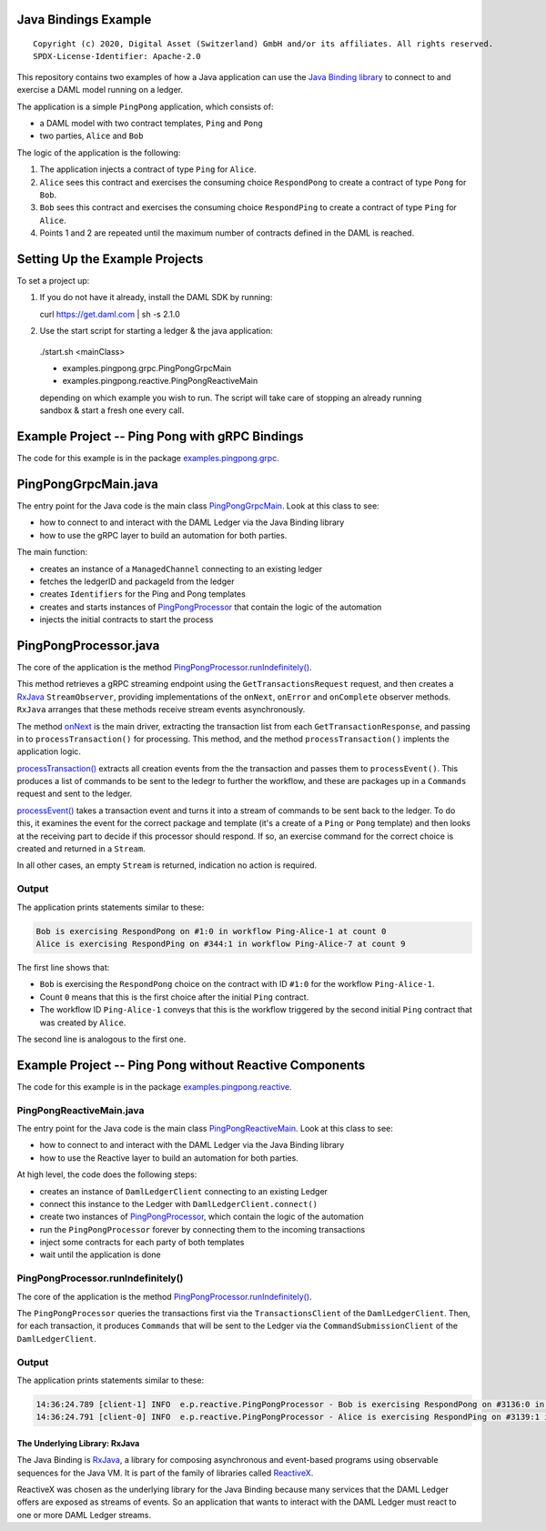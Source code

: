 Java Bindings Example
---------------------

::

  Copyright (c) 2020, Digital Asset (Switzerland) GmbH and/or its affiliates. All rights reserved.
  SPDX-License-Identifier: Apache-2.0


This repository contains two examples of how a Java application can use the `Java Binding library <https://docs.daml.com/app-dev/bindings-java/index.html>`_ to connect to and exercise a DAML model running on a ledger.

The application is a simple ``PingPong`` application, which consists of:

- a DAML model with two contract templates, ``Ping`` and ``Pong``
- two parties, ``Alice`` and ``Bob``

The logic of the application is the following:

#. The application injects a contract of type ``Ping`` for ``Alice``.
#. ``Alice`` sees this contract and exercises the consuming choice ``RespondPong`` to create a contract
   of type ``Pong`` for ``Bob``.
#. ``Bob`` sees this contract and exercises the consuming choice ``RespondPing``  to create a contract
   of type ``Ping`` for ``Alice``.
#. Points 1 and 2 are repeated until the maximum number of contracts defined in the DAML is
   reached.

Setting Up the Example Projects
-------------------------------

To set a project up:

#. If you do not have it already, install the DAML SDK by running::

   curl https://get.daml.com | sh -s 2.1.0

#. Use the start script for starting a ledger & the java application:

  ./start.sh <mainClass>

  * examples.pingpong.grpc.PingPongGrpcMain
  * examples.pingpong.reactive.PingPongReactiveMain

  depending on which example you wish to run. The script will take care of stopping an already running sandbox & start a fresh one every call.

Example Project -- Ping Pong with gRPC Bindings
-----------------------------------------------

The code for this example is in the package  `examples.pingpong.grpc <src/main/java/examples/pingpong/grpc>`_.

PingPongGrpcMain.java
---------------------

The entry point for the Java code is the main class `PingPongGrpcMain <src/main/java/examples/pingpong/grpc/PingPongGrpcMain.java#L46-L99>`_. Look at this class to see:

- how to connect to and interact with the DAML Ledger via the Java Binding library
- how to use the gRPC layer to build an automation for both parties.

The main function:

- creates an instance of a ``ManagedChannel`` connecting to an existing ledger
- fetches the ledgerID and packageId from the ledger
- creates ``Identifiers`` for the Ping and Pong templates
- creates and starts instances of `PingPongProcessor <src/main/java/examples/pingpong/grpc/PingPongProcessor.java>`_ that contain the logic of the automation
- injects the initial contracts to start the process

PingPongProcessor.java
----------------------

The core of the application is the method `PingPongProcessor.runIndefinitely() <src/main/java/examples/pingpong/grpc/PingPongProcessor.java#L61-L91>`_.

This method retrieves a gRPC streaming endpoint using the ``GetTransactionsRequest`` request, and then creates a `RxJava <The Underlying Library: RxJava_>`_ ``StreamObserver``, providing implementations of the ``onNext``, ``onError`` and ``onComplete`` observer methods. ``RxJava`` arranges that these methods receive stream events asynchronously.

The method `onNext <src/main/java/examples/pingpong/grpc/PingPongProcessor.java#L74-L76>`_ is the main driver, extracting the transaction list from each ``GetTransactionResponse``, and passing in to  ``processTransaction()`` for processing. This method, and the method ``processTransaction()`` implents the application logic.

`processTransaction() <src/main/java/examples/pingpong/grpc/PingPongProcessor.java#L98-L117>`_ extracts all creation events from the the transaction and passes them to ``processEvent()``. This produces a list of commands to be sent to the ledegr to further the workflow, and these are packages up in a ``Commands`` request and sent to the ledger.

`processEvent() <src/main/java/examples/pingpong/grpc/PingPongProcessor.java#L129-L169>`_ takes a transaction event and turns it into a stream of commands to be sent back to the ledger. To do this, it examines the event for the correct package and template (it's a create of a ``Ping`` or ``Pong`` template) and then looks at the receiving part to decide if this processor should respond. If so, an exercise command for the correct choice is created and returned in a ``Stream``.

In all other cases, an empty ``Stream`` is returned, indication no action is required.

Output
^^^^^^

The application prints statements similar to these:

.. code-block:: text

    Bob is exercising RespondPong on #1:0 in workflow Ping-Alice-1 at count 0
    Alice is exercising RespondPing on #344:1 in workflow Ping-Alice-7 at count 9

The first line shows that:

- ``Bob`` is exercising the ``RespondPong`` choice on the contract with ID ``#1:0`` for the workflow ``Ping-Alice-1``.
- Count ``0`` means that this is the first choice after the initial ``Ping`` contract.
- The workflow ID  ``Ping-Alice-1`` conveys that this is the workflow triggered by the second initial ``Ping``
  contract that was created by ``Alice``.

The second line is analogous to the first one.

Example Project -- Ping Pong without Reactive Components
--------------------------------------------------------

The code for this example is in the package `examples.pingpong.reactive <src/main/java/examples/pingpong/reactive>`_.

PingPongReactiveMain.java
^^^^^^^^^^^^^^^^^^^^^^^^^

The entry point for the Java code is the main class `PingPongReactiveMain <src/main/java/examples/pingpong/reactive/PingPongReactiveMain.java#L37-L82>`_.
Look at this class to see:

- how to connect to and interact with the DAML Ledger via the Java Binding library
- how to use the Reactive layer to build an automation for both parties.

At high level, the code does the following steps:

- creates an instance of ``DamlLedgerClient`` connecting to an existing Ledger
- connect this instance to the Ledger with ``DamlLedgerClient.connect()``
- create two instances of `PingPongProcessor <src/main/java/examples/pingpong/reactive/PingPongProcessor.java>`_, which contain the logic of the automation
- run the ``PingPongProcessor`` forever by connecting them to the incoming transactions
- inject some contracts for each party of both templates
- wait until the application is done

PingPongProcessor.runIndefinitely()
^^^^^^^^^^^^^^^^^^^^^^^^^^^^^^^^^^^

The core of the application is the method `PingPongProcessor.runIndefinitely() <src/main/java/examples/pingpong/reactive/PingPongProcessor.java#L42-L49>`_.

The ``PingPongProcessor`` queries the transactions first via the ``TransactionsClient``
of the ``DamlLedgerClient``. Then, for each
transaction, it produces ``Commands`` that will be sent to the Ledger via the ``CommandSubmissionClient``
of the ``DamlLedgerClient``.

Output
^^^^^^

The application prints statements similar to these:

.. code-block:: text

    14:36:24.789 [client-1] INFO  e.p.reactive.PingPongProcessor - Bob is exercising RespondPong on #3136:0 in workflow Ping-Alice-1 at count 0
    14:36:24.791 [client-0] INFO  e.p.reactive.PingPongProcessor - Alice is exercising RespondPing on #3139:1 in workflow Ping-Alice-0 at count 1

The Underlying Library: RxJava
==============================

The Java Binding is `RxJava <http://github.com/ReactiveX/RxJava>`_, a library for
composing asynchronous and event-based programs using observable sequences for the Java VM.
It is part of the family of libraries called `ReactiveX <http://reactivex.io/>`_.

ReactiveX was chosen as the underlying library for the Java Binding because
many services that the DAML Ledger offers are exposed as streams of events.
So an application that wants to interact with the DAML Ledger must react
to one or more DAML Ledger streams.
